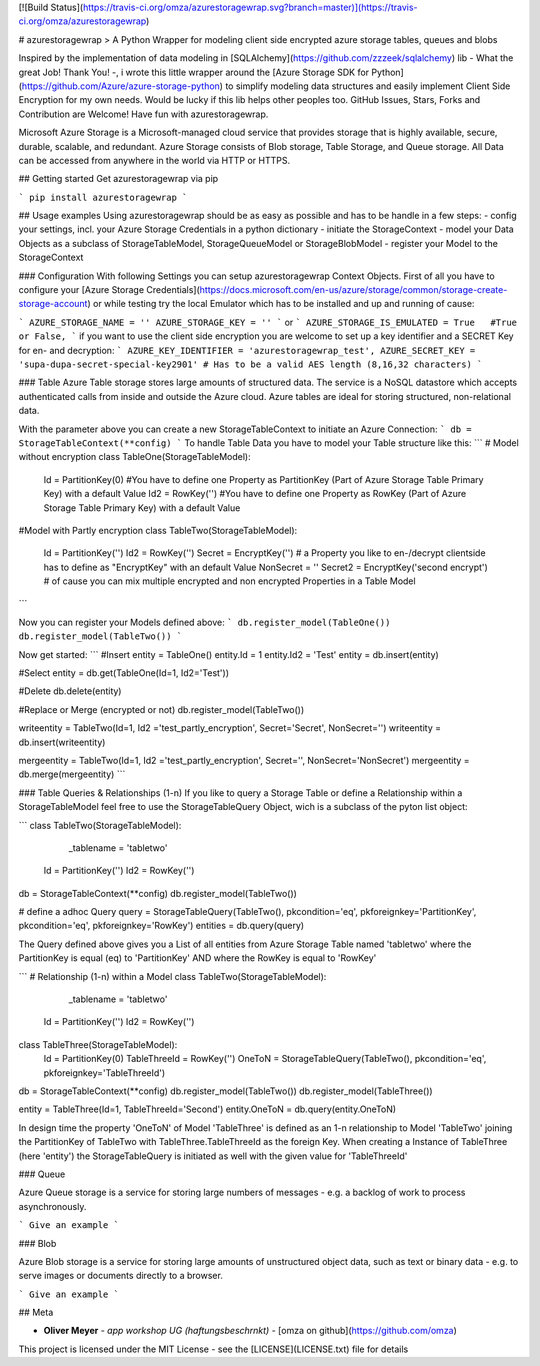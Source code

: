 [![Build Status](https://travis-ci.org/omza/azurestoragewrap.svg?branch=master)](https://travis-ci.org/omza/azurestoragewrap)

# azurestoragewrap
> A Python Wrapper for modeling client side encrypted azure storage tables, queues and blobs

Inspired by the implementation of data modeling in [SQLAlchemy](https://github.com/zzzeek/sqlalchemy) lib - What the great Job! Thank You! -, i wrote this little wrapper around the [Azure Storage SDK for Python](https://github.com/Azure/azure-storage-python) to simplify modeling data structures and easily implement Client Side Encryption for my own needs. 
Would be lucky if this lib helps other peoples too. GitHub Issues, Stars, Forks and Contribution are Welcome! Have fun with azurestoragewrap.

Microsoft Azure Storage is a Microsoft-managed cloud service that provides storage that is highly available, secure, durable, scalable, and redundant. Azure Storage consists of Blob storage, Table Storage, and Queue storage. 
All Data can be accessed from anywhere in the world via HTTP or HTTPS.

## Getting started
Get azurestoragewrap via pip

```
pip install azurestoragewrap
```

## Usage examples
Using azurestoragewrap should be as easy as possible and has to be handle in a few steps:
- config your settings, incl. your Azure Storage Credentials in a python dictionary
- initiate the StorageContext
- model your Data Objects as a subclass of StorageTableModel, StorageQueueModel or StorageBlobModel
- register your Model to the StorageContext

### Configuration
With following Settings you can setup azurestoragewrap Context Objects. First of all you have to configure your [Azure Storage Credentials](https://docs.microsoft.com/en-us/azure/storage/common/storage-create-storage-account) or while testing try the local Emulator which has to be installed and up and running of cause:  

```
AZURE_STORAGE_NAME = ''
AZURE_STORAGE_KEY = ''
```
or
```
AZURE_STORAGE_IS_EMULATED = True   #True or False,
```
if you want to use the client side encryption you are welcome to set up a key identifier and a SECRET Key for en- and decryption:
```
AZURE_KEY_IDENTIFIER = 'azurestoragewrap_test',
AZURE_SECRET_KEY = 'supa-dupa-secret-special-key2901' # Has to be a valid AES length (8,16,32 characters)
```

### Table
Azure Table storage stores large amounts of structured data. The service is a NoSQL datastore which accepts authenticated calls from inside and outside the Azure cloud. Azure tables are ideal for storing structured, non-relational data. 

With the parameter above you can create a new StorageTableContext to initiate an Azure Connection:
```
db = StorageTableContext(**config)
```
To handle Table Data you have to model your Table structure like this:
```
# Model without encryption
class TableOne(StorageTableModel):
    Id = PartitionKey(0) #You have to define one Property as PartitionKey (Part of Azure Storage Table Primary Key) with a default Value
    Id2 = RowKey('') #You have to define one Property as RowKey (Part of Azure Storage Table Primary Key) with a default Value

#Model with Partly encryption
class TableTwo(StorageTableModel):
    Id = PartitionKey('')
    Id2 = RowKey('')
    Secret = EncryptKey('') # a Property you like to en-/decrypt clientside has to define as "EncryptKey" with an default Value
    NonSecret = ''
    Secret2 = EncryptKey('second encrypt') # of cause you can mix multiple encrypted and non encrypted Properties in a Table Model
```

Now you can register your Models defined above:
```
db.register_model(TableOne())
db.register_model(TableTwo())
```

Now get started:
```
#Insert
entity = TableOne()
entity.Id = 1
entity.Id2 = 'Test'
entity = db.insert(entity)

#Select
entity = db.get(TableOne(Id=1, Id2='Test'))

#Delete
db.delete(entity)

#Replace or Merge (encrypted or not)
db.register_model(TableTwo())

writeentity = TableTwo(Id=1, Id2 ='test_partly_encryption', Secret='Secret', NonSecret='')
writeentity = db.insert(writeentity)

mergeentity = TableTwo(Id=1, Id2 ='test_partly_encryption', Secret='', NonSecret='NonSecret')
mergeentity = db.merge(mergeentity)
```

### Table Queries & Relationships (1-n)
If you like to query a Storage Table or define a Relationship within a StorageTableModel feel free to use the StorageTableQuery Object, wich is a subclass of the pyton list object:

```
class TableTwo(StorageTableModel):
	_tablename = 'tabletwo'
    Id = PartitionKey('')
    Id2 = RowKey('')

db = StorageTableContext(**config)
db.register_model(TableTwo())

# define a adhoc Query
query = StorageTableQuery(TableTwo(), pkcondition='eq', pkforeignkey='PartitionKey', pkcondition='eq', pkforeignkey='RowKey') 
entities = db.query(query)

The Query defined above gives you a List of all entities from Azure Storage Table named 'tabletwo' where the PartitionKey is equal (eq) to 'PartitionKey' AND where the RowKey is equal to 'RowKey'

```
# Relationship (1-n) within a Model
class TableTwo(StorageTableModel):
	_tablename = 'tabletwo'
    Id = PartitionKey('')
    Id2 = RowKey('')

class TableThree(StorageTableModel):
    Id = PartitionKey(0)
    TableThreeId = RowKey('')
    OneToN = StorageTableQuery(TableTwo(), pkcondition='eq', pkforeignkey='TableThreeId')

db = StorageTableContext(**config)
db.register_model(TableTwo())
db.register_model(TableThree())

entity = TableThree(Id=1, TableThreeId='Second')
entity.OneToN = db.query(entity.OneToN)

In design time the property 'OneToN' of Model 'TableThree' is defined as an 1-n relationship to Model 'TableTwo' joining the PartitionKey of TableTwo with TableThree.TableThreeId as the foreign Key.
When creating a Instance of TableThree (here 'entity') the StorageTableQuery is initiated as well with the given value for 'TableThreeId'  

### Queue

Azure Queue storage is a service for storing large numbers of messages - e.g. a backlog of work to process asynchronously.


```
Give an example
```

### Blob

Azure Blob storage is a service for storing large amounts of unstructured object data, such as text or binary data - e.g. to serve images or documents directly to a browser.


```
Give an example
```

## Meta

* **Oliver Meyer** - *app workshop UG (haftungsbeschrnkt)* - [omza on github](https://github.com/omza)

This project is licensed under the MIT License - see the [LICENSE](LICENSE.txt) file for details


